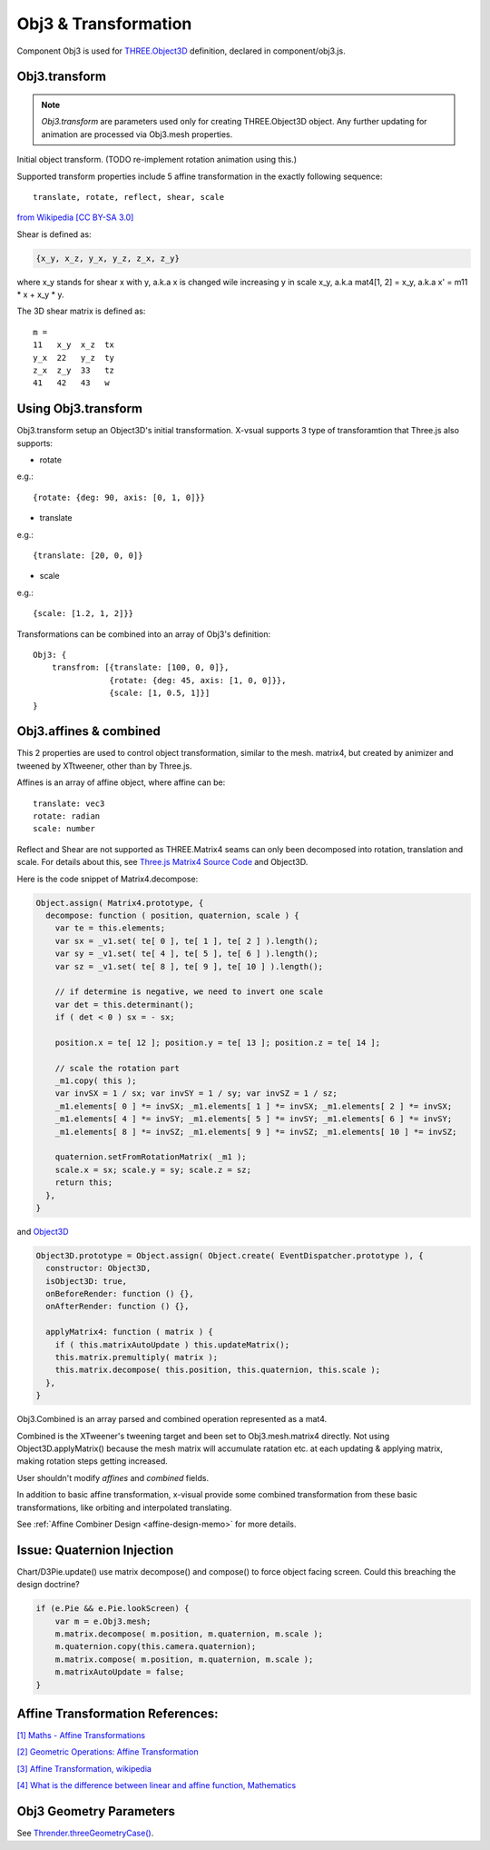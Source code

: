 Obj3 & Transformation
=====================

Component Obj3 is used for `THREE.Object3D <https://threejs.org/docs/index.html#api/en/core/Object3D>`__
definition, declared in component/obj3.js.

.. _obj3-transform-guide:

Obj3.transform
--------------

.. note:: *Obj3.transform* are parameters used only for creating THREE.Object3D
    object. Any further updating for animation are processed via Obj3.mesh properties.

..

Initial object transform. (TODO re-implement rotation animation using this.)

Supported transform properties include 5 affine transformation in the exactly
following sequence:

::

    translate, rotate, reflect, shear, scale

.. image:: imgs/002-transformatrix.svg
    :width: 600px

`from Wikipedia [CC BY-SA 3.0] <https://en.wikipedia.org/wiki/Transformation_matrix#/media/File:2D_affine_transformation_matrix.svg>`_

Shear is defined as:

.. code-block:: json

    {x_y, x_z, y_x, y_z, z_x, z_y}
..

where x_y stands for shear x with y, a.k.a x is changed wile increasing y in scale
x_y, a.k.a mat4[1, 2] = x_y, a.k.a x' = m11 * x + x_y * y.

The 3D shear matrix is defined as:

::

    m =
    11   x_y  x_z  tx
    y_x  22   y_z  ty
    z_x  z_y  33   tz
    41   42   43   w

Using Obj3.transform
--------------------

Obj3.transform setup an Object3D's initial transformation. X-vsual supports 3 type
of transforamtion that Three.js also supports:

- rotate

e.g.::

    {rotate: {deg: 90, axis: [0, 1, 0]}}

- translate

e.g.::

    {translate: [20, 0, 0]}

- scale

e.g.::

    {scale: [1.2, 1, 2]}}

Transformations can be combined into an array of Obj3's definition::

    Obj3: {
        transfrom: [{translate: [100, 0, 0]},
                    {rotate: {deg: 45, axis: [1, 0, 0]}},
                    {scale: [1, 0.5, 1]}]
    }
    
Obj3.affines & combined
------------------------

This 2 properties are used to control object transformation, similar to the mesh.
matrix4, but created by animizer and tweened by XTtweener, other than by Three.js.

Affines is an array of affine object, where affine can be:

::

    translate: vec3
    rotate: radian
    scale: number

Reflect and Shear are not supported as THREE.Matrix4 seams can only been decomposed into
rotation, translation and scale. For details about this, see
`Three.js Matrix4 Source Code <https://github.com/mrdoob/three.js/blob/master/src/math/Matrix4.js>`__
and Object3D.

Here is the code snippet of Matrix4.decompose:

.. code-block:: javascript

    Object.assign( Matrix4.prototype, {
      decompose: function ( position, quaternion, scale ) {
        var te = this.elements;
        var sx = _v1.set( te[ 0 ], te[ 1 ], te[ 2 ] ).length();
        var sy = _v1.set( te[ 4 ], te[ 5 ], te[ 6 ] ).length();
        var sz = _v1.set( te[ 8 ], te[ 9 ], te[ 10 ] ).length();

        // if determine is negative, we need to invert one scale
        var det = this.determinant();
        if ( det < 0 ) sx = - sx;

        position.x = te[ 12 ]; position.y = te[ 13 ]; position.z = te[ 14 ];

        // scale the rotation part
        _m1.copy( this );
        var invSX = 1 / sx; var invSY = 1 / sy; var invSZ = 1 / sz;
        _m1.elements[ 0 ] *= invSX; _m1.elements[ 1 ] *= invSX; _m1.elements[ 2 ] *= invSX;
        _m1.elements[ 4 ] *= invSY; _m1.elements[ 5 ] *= invSY; _m1.elements[ 6 ] *= invSY;
        _m1.elements[ 8 ] *= invSZ; _m1.elements[ 9 ] *= invSZ; _m1.elements[ 10 ] *= invSZ;

        quaternion.setFromRotationMatrix( _m1 );
        scale.x = sx; scale.y = sy; scale.z = sz;
        return this;
      },
    }
..

and `Object3D <https://github.com/mrdoob/three.js/blob/master/src/core/Object3D.js>`_

.. code-block:: javascript

    Object3D.prototype = Object.assign( Object.create( EventDispatcher.prototype ), {
      constructor: Object3D,
      isObject3D: true,
      onBeforeRender: function () {},
      onAfterRender: function () {},

      applyMatrix4: function ( matrix ) {
        if ( this.matrixAutoUpdate ) this.updateMatrix();
        this.matrix.premultiply( matrix );
        this.matrix.decompose( this.position, this.quaternion, this.scale );
      },
    }
..

Obj3.Combined is an array parsed and combined operation represented as a mat4.

Combined is the XTweener's tweening target and been set to Obj3.mesh.matrix4 directly.
Not using Object3D.applyMatrix() because the mesh matrix will accumulate ratation etc. at
each updating & applying matrix, making rotation steps getting increased.

User shouldn't modify *affines* and *combined* fields.

In addition to basic affine transformation, x-visual provide some combined transformation
from these basic transformations, like orbiting and interpolated translating.

See :ref:`Affine Combiner Design <affine-design-memo>` for more details.

Issue: Quaternion Injection
---------------------------

Chart/D3Pie.update() use matrix decompose() and compose() to force object facing
screen. Could this breaching the design doctrine?

.. code-block:: javascript

    if (e.Pie && e.Pie.lookScreen) {
        var m = e.Obj3.mesh;
        m.matrix.decompose( m.position, m.quaternion, m.scale );
        m.quaternion.copy(this.camera.quaternion);
        m.matrix.compose( m.position, m.quaternion, m.scale );
        m.matrixAutoUpdate = false;
    }
..

Affine Transformation References:
---------------------------------

`[1] Maths - Affine Transformations <https://www.euclideanspace.com/maths/geometry/affine/index.htm>`_

`[2] Geometric Operations: Affine Transformation <https://homepages.inf.ed.ac.uk/rbf/HIPR2/affine.htm>`_

`[3] Affine Transformation, wikipedia <https://en.wikipedia.org/wiki/Affine_transformation>`_

`[4] What is the difference between linear and affine function, Mathematics <https://math.stackexchange.com/questions/275310/what-is-the-difference-between-linear-and-affine-function>`_

Obj3 Geometry Parameters
------------------------

See `Thrender.threeGeometryCase() <../jsdoc/Thrender.html#api-threeGeometryCase>`_.
